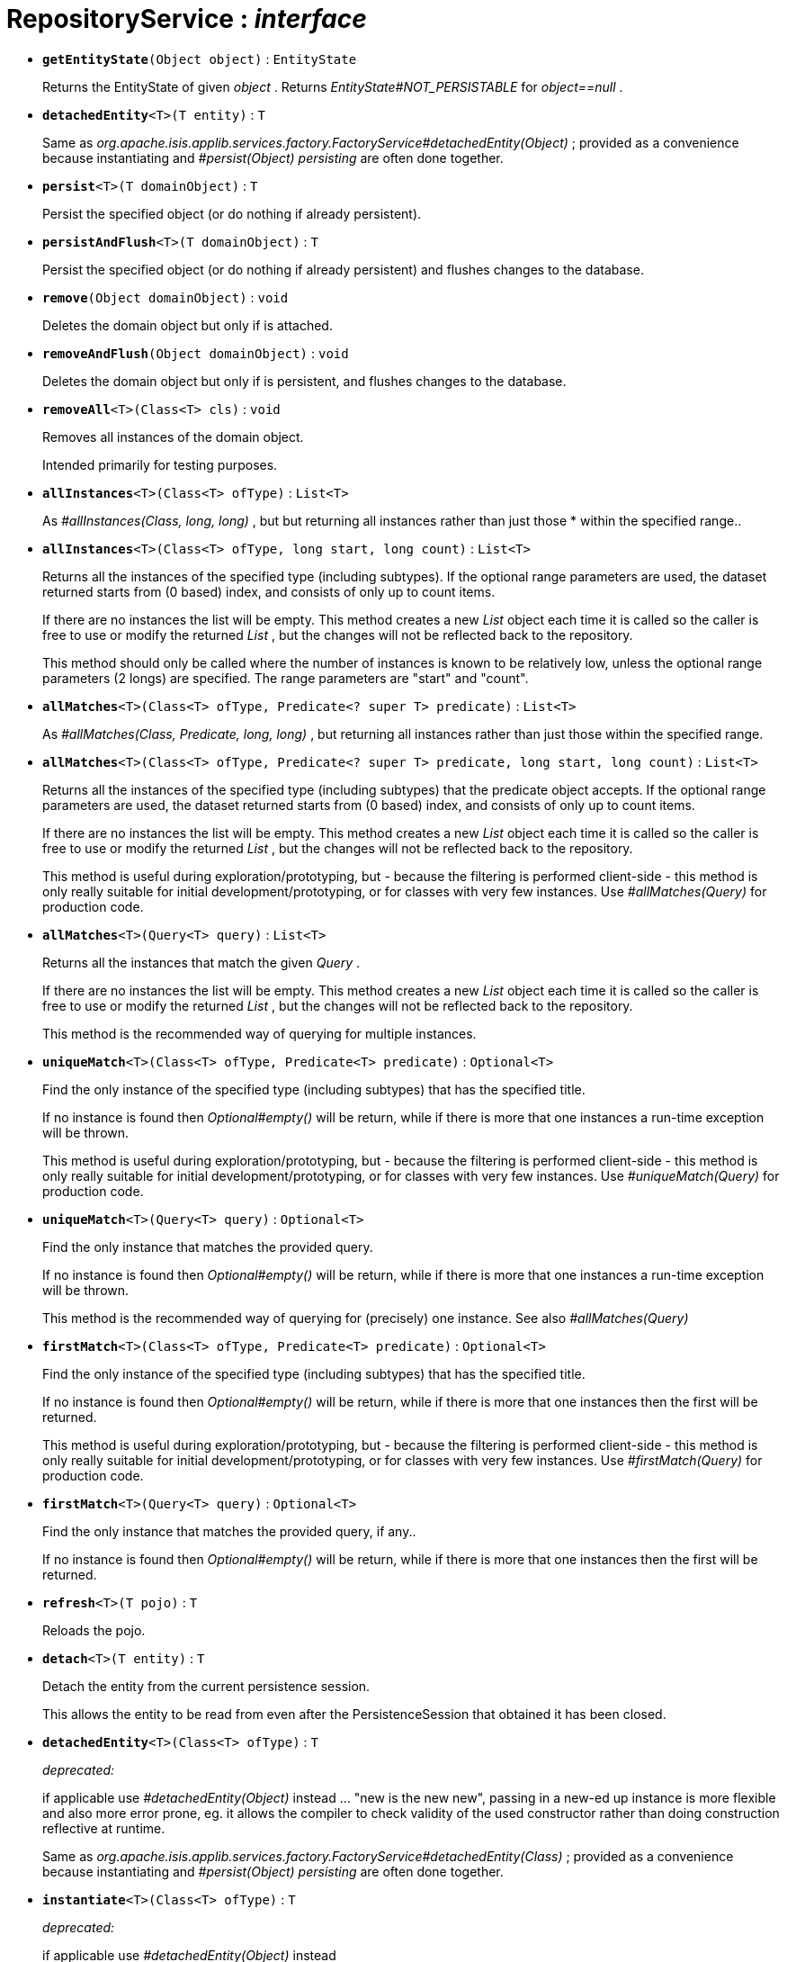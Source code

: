 = RepositoryService : _interface_





* `[teal]#*getEntityState*#(Object object)` : `EntityState`
+
Returns the EntityState of given _object_ . Returns _EntityState#NOT_PERSISTABLE_ for _object==null_ .


* `[teal]#*detachedEntity*#<T>(T entity)` : `T`
+
Same as _org.apache.isis.applib.services.factory.FactoryService#detachedEntity(Object)_ ; provided as a convenience because instantiating and _#persist(Object) persisting_ are often done together.


* `[teal]#*persist*#<T>(T domainObject)` : `T`
+
Persist the specified object (or do nothing if already persistent).


* `[teal]#*persistAndFlush*#<T>(T domainObject)` : `T`
+
Persist the specified object (or do nothing if already persistent) and flushes changes to the database.


* `[teal]#*remove*#(Object domainObject)` : `void`
+
Deletes the domain object but only if is attached.


* `[teal]#*removeAndFlush*#(Object domainObject)` : `void`
+
Deletes the domain object but only if is persistent, and flushes changes to the database.


* `[teal]#*removeAll*#<T>(Class<T> cls)` : `void`
+
Removes all instances of the domain object.
+
Intended primarily for testing purposes.


* `[teal]#*allInstances*#<T>(Class<T> ofType)` : `List<T>`
+
As _#allInstances(Class, long, long)_ , but but returning all instances rather than just those * within the specified range..


* `[teal]#*allInstances*#<T>(Class<T> ofType, long start, long count)` : `List<T>`
+
Returns all the instances of the specified type (including subtypes). If the optional range parameters are used, the dataset returned starts from (0 based) index, and consists of only up to count items.
+
If there are no instances the list will be empty. This method creates a new _List_ object each time it is called so the caller is free to use or modify the returned _List_ , but the changes will not be reflected back to the repository.
+
This method should only be called where the number of instances is known to be relatively low, unless the optional range parameters (2 longs) are specified. The range parameters are "start" and "count".


* `[teal]#*allMatches*#<T>(Class<T> ofType, Predicate<? super T> predicate)` : `List<T>`
+
As _#allMatches(Class, Predicate, long, long)_ , but returning all instances rather than just those within the specified range.


* `[teal]#*allMatches*#<T>(Class<T> ofType, Predicate<? super T> predicate, long start, long count)` : `List<T>`
+
Returns all the instances of the specified type (including subtypes) that the predicate object accepts. If the optional range parameters are used, the dataset returned starts from (0 based) index, and consists of only up to count items.
+
If there are no instances the list will be empty. This method creates a new _List_ object each time it is called so the caller is free to use or modify the returned _List_ , but the changes will not be reflected back to the repository.
+
This method is useful during exploration/prototyping, but - because the filtering is performed client-side - this method is only really suitable for initial development/prototyping, or for classes with very few instances. Use _#allMatches(Query)_ for production code.


* `[teal]#*allMatches*#<T>(Query<T> query)` : `List<T>`
+
Returns all the instances that match the given _Query_ .
+
If there are no instances the list will be empty. This method creates a new _List_ object each time it is called so the caller is free to use or modify the returned _List_ , but the changes will not be reflected back to the repository.
+
This method is the recommended way of querying for multiple instances.


* `[teal]#*uniqueMatch*#<T>(Class<T> ofType, Predicate<T> predicate)` : `Optional<T>`
+
Find the only instance of the specified type (including subtypes) that has the specified title.
+
If no instance is found then _Optional#empty()_ will be return, while if there is more that one instances a run-time exception will be thrown.
+
This method is useful during exploration/prototyping, but - because the filtering is performed client-side - this method is only really suitable for initial development/prototyping, or for classes with very few instances. Use _#uniqueMatch(Query)_ for production code.


* `[teal]#*uniqueMatch*#<T>(Query<T> query)` : `Optional<T>`
+
Find the only instance that matches the provided query.
+
If no instance is found then _Optional#empty()_ will be return, while if there is more that one instances a run-time exception will be thrown.
+
This method is the recommended way of querying for (precisely) one instance. See also _#allMatches(Query)_


* `[teal]#*firstMatch*#<T>(Class<T> ofType, Predicate<T> predicate)` : `Optional<T>`
+
Find the only instance of the specified type (including subtypes) that has the specified title.
+
If no instance is found then _Optional#empty()_ will be return, while if there is more that one instances then the first will be returned.
+
This method is useful during exploration/prototyping, but - because the filtering is performed client-side - this method is only really suitable for initial development/prototyping, or for classes with very few instances. Use _#firstMatch(Query)_ for production code.


* `[teal]#*firstMatch*#<T>(Query<T> query)` : `Optional<T>`
+
Find the only instance that matches the provided query, if any..
+
If no instance is found then _Optional#empty()_ will be return, while if there is more that one instances then the first will be returned.


* `[teal]#*refresh*#<T>(T pojo)` : `T`
+
Reloads the pojo.


* `[teal]#*detach*#<T>(T entity)` : `T`
+
Detach the entity from the current persistence session.
+
This allows the entity to be read from even after the PersistenceSession that obtained it has been closed.


* `[line-through gray]#*detachedEntity*#<T>(Class<T> ofType)` : `T`
+
[red]#_deprecated:_#
+
if applicable use _#detachedEntity(Object)_ instead ... "new is the new new", passing in a new-ed up instance is more flexible and also more error prone, eg. it allows the compiler to check validity of the used constructor rather than doing construction reflective at runtime.
+
Same as _org.apache.isis.applib.services.factory.FactoryService#detachedEntity(Class)_ ; provided as a convenience because instantiating and _#persist(Object) persisting_ are often done together.


* `[line-through gray]#*instantiate*#<T>(Class<T> ofType)` : `T`
+
[red]#_deprecated:_#
+
if applicable use _#detachedEntity(Object)_ instead


* `[line-through gray]#*isPersistent*#(Object domainObject)` : `boolean`
+
[red]#_deprecated:_#
+
due to ambiguous semantic, use _#getEntityState(Object)_ instead
+
Determines if the specified object is persistent (that it is stored permanently outside of the virtual machine in the object store).
+
This method can also returntrueif the object has been _#isDeleted(Object) deleted_ from the object store.


* `[line-through gray]#*isDeleted*#(Object domainObject)` : `boolean`
+
[red]#_deprecated:_#
+
due to ambiguous semantic, use _#getEntityState(Object)_ instead
+
Determines if the specified object has been deleted from the object store.
